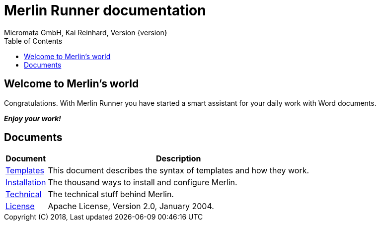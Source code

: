= Merlin Runner documentation
Micromata GmbH, Kai Reinhard, Version {version}
:toc:
:toclevels: 4

:last-update-label: Copyright (C) 2018, Last updated

ifdef::env-github,env-browser[:outfilesuffix: .adoc]

== Welcome to Merlin's world

Congratulations. With Merlin Runner you have started a smart assistant for your daily work with Word documents.

*_Enjoy your work!_*

== Documents

[%autowidth, frame="topbot",options="header"]
|=======
|Document | Description
|link:templates{outfilesuffix}[Templates]|This document describes the syntax of templates and how they work.
|link:installation{outfilesuffix}[Installation]|The thousand ways to install and configure Merlin.
|link:technical{outfilesuffix}[Technical]|The technical stuff behind Merlin.
|link:license{outfilesuffix}[License]|Apache License, Version 2.0, January 2004.
|=======

